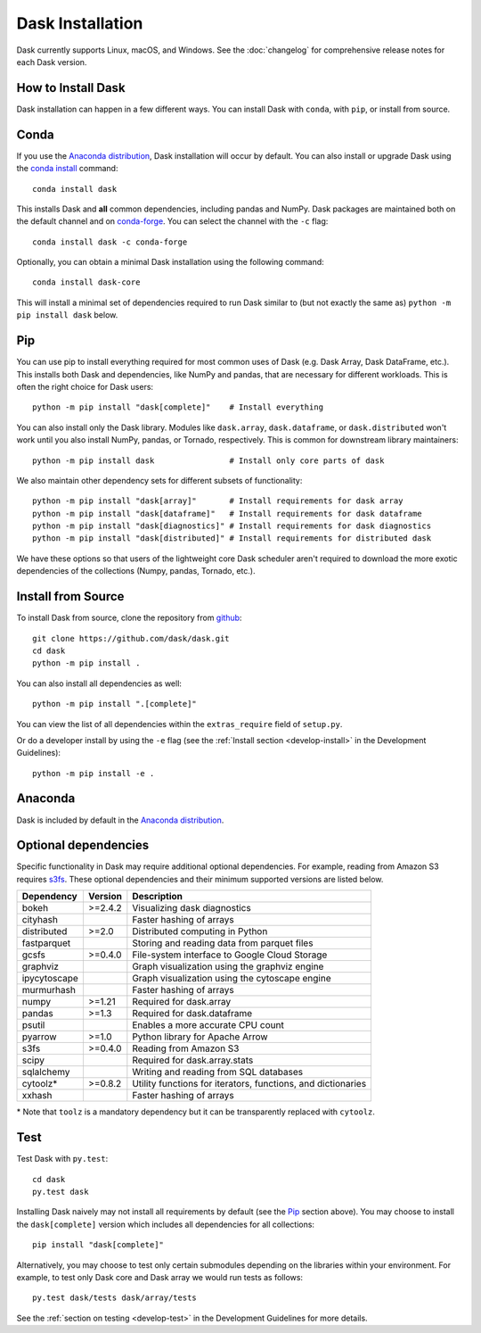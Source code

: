 Dask Installation
=================

.. meta::
    :description: Dask Installation | You can install Dask with conda, pip install Dask, or install from source.

.. _Anaconda distribution: https://www.anaconda.com/download/

Dask currently supports Linux, macOS, and Windows. See the :doc:`changelog`
for comprehensive release notes for each Dask version.

How to Install Dask
-------------------

Dask installation can happen in a few different ways. You can install Dask with ``conda``, with ``pip``, or install from source.

Conda
-----

If you use the `Anaconda distribution`_, Dask installation will occur by default.
You can also install or upgrade Dask using the
`conda install <https://docs.conda.io/projects/conda/en/latest/commands/install.html>`_ command::

   conda install dask

This installs Dask and **all** common dependencies, including pandas and NumPy.
Dask packages are maintained both on the default channel and on `conda-forge <https://conda-forge.github.io/>`_.
You can select the channel with the ``-c`` flag::

    conda install dask -c conda-forge

Optionally, you can obtain a minimal Dask installation using the following command::

   conda install dask-core

This will install a minimal set of dependencies required to run Dask similar to (but not exactly the same as) ``python -m pip install dask`` below.

Pip
---

You can use pip to install everything required for most common uses of Dask
(e.g. Dask Array, Dask DataFrame, etc.).
This installs both Dask and dependencies, like NumPy and pandas,
that are necessary for different workloads. This is often the right
choice for Dask users::

   python -m pip install "dask[complete]"    # Install everything

You can also install only the Dask library.  Modules like ``dask.array``,
``dask.dataframe``, or ``dask.distributed`` won't work until you also install NumPy,
pandas, or Tornado, respectively.  This is common for downstream library
maintainers::

   python -m pip install dask                # Install only core parts of dask

We also maintain other dependency sets for different subsets of functionality::

   python -m pip install "dask[array]"       # Install requirements for dask array
   python -m pip install "dask[dataframe]"   # Install requirements for dask dataframe
   python -m pip install "dask[diagnostics]" # Install requirements for dask diagnostics
   python -m pip install "dask[distributed]" # Install requirements for distributed dask

We have these options so that users of the lightweight core Dask scheduler
aren't required to download the more exotic dependencies of the collections
(Numpy, pandas, Tornado, etc.).

Install from Source
-------------------

To install Dask from source, clone the repository from `github
<https://github.com/dask/dask>`_::

    git clone https://github.com/dask/dask.git
    cd dask
    python -m pip install .

You can also install all dependencies as well::

    python -m pip install ".[complete]"

You can view the list of all dependencies within the ``extras_require`` field
of ``setup.py``.

Or do a developer install by using the ``-e`` flag
(see the :ref:`Install section <develop-install>` in the Development Guidelines)::

    python -m pip install -e .

Anaconda
--------

Dask is included by default in the `Anaconda distribution`_.

Optional dependencies
---------------------

Specific functionality in Dask may require additional optional dependencies.
For example, reading from Amazon S3 requires `s3fs <https://s3fs.readthedocs.io/en/latest/>`_.
These optional dependencies and their minimum supported versions are listed below.

+---------------+----------+--------------------------------------------------------------+
| Dependency    | Version  |                          Description                         |
+===============+==========+==============================================================+
|     bokeh     | >=2.4.2  |                Visualizing dask diagnostics                  |
+---------------+----------+--------------------------------------------------------------+
|   cityhash    |          |                  Faster hashing of arrays                    |
+---------------+----------+--------------------------------------------------------------+
|  distributed  | >=2.0    |               Distributed computing in Python                |
+---------------+----------+--------------------------------------------------------------+
|  fastparquet  |          |         Storing and reading data from parquet files          |
+---------------+----------+--------------------------------------------------------------+
|     gcsfs     | >=0.4.0  |        File-system interface to Google Cloud Storage         |
+---------------+----------+--------------------------------------------------------------+
|   graphviz    |          |        Graph visualization using the graphviz engine         |
+---------------+----------+--------------------------------------------------------------+
| ipycytoscape  |          |        Graph visualization using the cytoscape engine        |
+---------------+----------+--------------------------------------------------------------+
|   murmurhash  |          |                   Faster hashing of arrays                   |
+---------------+----------+--------------------------------------------------------------+
|     numpy     | >=1.21   |                   Required for dask.array                    |
+---------------+----------+--------------------------------------------------------------+
|     pandas    | >=1.3    |                  Required for dask.dataframe                 |
+---------------+----------+--------------------------------------------------------------+
|     psutil    |          |             Enables a more accurate CPU count                |
+---------------+----------+--------------------------------------------------------------+
|     pyarrow   | >=1.0    |               Python library for Apache Arrow                |
+---------------+----------+--------------------------------------------------------------+
|     s3fs      | >=0.4.0  |                    Reading from Amazon S3                    |
+---------------+----------+--------------------------------------------------------------+
|     scipy     |          |                  Required for dask.array.stats               |
+---------------+----------+--------------------------------------------------------------+
|   sqlalchemy  |          |            Writing and reading from SQL databases            |
+---------------+----------+--------------------------------------------------------------+
|    cytoolz*   | >=0.8.2  | Utility functions for iterators, functions, and dictionaries |
+---------------+----------+--------------------------------------------------------------+
|    xxhash     |          |                  Faster hashing of arrays                    |
+---------------+----------+--------------------------------------------------------------+

\* Note that ``toolz`` is a mandatory dependency but it can be transparently replaced with
``cytoolz``.


Test
----

Test Dask with ``py.test``::

    cd dask
    py.test dask

Installing Dask naively may not install all requirements by default (see the `Pip`_ section above).
You may choose to install the ``dask[complete]`` version which includes
all dependencies for all collections::

    pip install "dask[complete]"

Alternatively, you may choose to test
only certain submodules depending on the libraries within your environment.
For example, to test only Dask core and Dask array we would run tests as
follows::

    py.test dask/tests dask/array/tests

See the :ref:`section on testing <develop-test>` in the Development Guidelines for more details.

.. _Anaconda distribution: https://www.anaconda.com/download/
